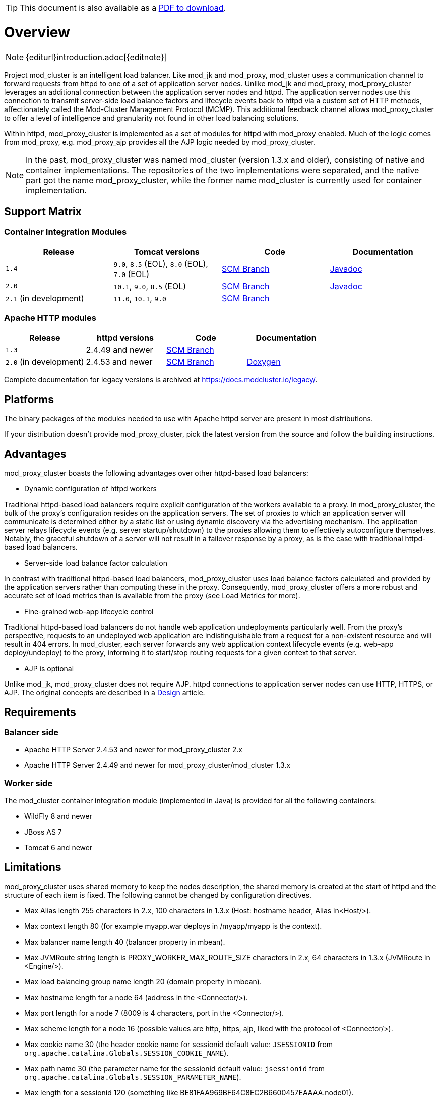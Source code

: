 ifeval::["{backend}" == "html5"]
TIP: This document is also available as a link:mod_cluster-v2-user-guide.pdf[PDF to download].
endif::[]

[[overview]]
= Overview

NOTE: {editurl}introduction.adoc[{editnote}]

Project mod_cluster is an intelligent load balancer. Like mod_jk and
mod_proxy, mod_cluster uses a communication channel to forward
requests from httpd to one of a set of application server nodes. Unlike
mod_jk and mod_proxy, mod_proxy_cluster leverages an additional connection
between the application server nodes and httpd. The application server
nodes use this connection to transmit server-side load balance factors
and lifecycle events back to httpd via a custom set of HTTP methods,
affectionately called the Mod-Cluster Management Protocol (MCMP). This
additional feedback channel allows mod_proxy_cluster to offer a level of
intelligence and granularity not found in other load balancing
solutions.

Within httpd, mod_proxy_cluster is implemented as a set of modules for httpd
with mod_proxy enabled. Much of the logic comes from mod_proxy, e.g.
mod_proxy_ajp provides all the AJP logic needed by mod_proxy_cluster.

NOTE: In the past, mod_proxy_cluster was named mod_cluster (version 1.3.x and older),
consisting of native and container implementations. The repositories of the two
implementations were separated, and the native part got the name mod_proxy_cluster, while
the former name mod_cluster is currently used for container implementation.

[[support-matrix]]
== Support Matrix

=== Container Integration Modules

|===
| Release | Tomcat versions | Code | Documentation

| `1.4` |  `9.0`, `8.5` (EOL), `8.0` (EOL), `7.0` (EOL) | https://github.com/modcluster/mod_cluster/tree/1.4.x[SCM Branch] | https://docs.modcluster.io/apidocs/1.4/[Javadoc]
| `2.0` | `10.1`, `9.0`, `8.5` (EOL) | https://github.com/modcluster/mod_cluster/tree/2.0.x[SCM Branch] | https://docs.modcluster.io/apidocs/2.0/[Javadoc]
| `2.1` (in development) | `11.0`, `10.1`, `9.0` | https://github.com/modcluster/mod_cluster/tree/main[SCM Branch] |
|===

=== Apache HTTP modules

|===
| Release | httpd versions | Code | Documentation

| `1.3` | 2.4.49 and newer | https://github.com/modcluster/mod_cluster/tree/1.3.x[SCM Branch] |
| `2.0` (in development) | 2.4.53 and newer | https://github.com/modcluster/mod_proxy_cluster/tree/main[SCM Branch] | https://docs.modcluster.io/apidocs/mpc-2.0/[Doxygen]
|===

Complete documentation for legacy versions is archived at https://docs.modcluster.io/legacy/.

[[platforms]]
== Platforms

The binary packages of the modules needed to use with Apache httpd server are present in most distributions.

If your distribution doesn't provide mod_proxy_cluster, pick the latest version from the source and follow
the building instructions.

[[advantages]]
== Advantages
mod_proxy_cluster boasts the following advantages over other httpd-based load balancers:

* Dynamic configuration of httpd workers

Traditional httpd-based load balancers require explicit configuration of the workers available to a proxy.
In mod_proxy_cluster, the bulk of the proxy's configuration resides on the application servers. The set of
proxies to which an application server will communicate is determined either by a static list or using dynamic
discovery via the advertising mechanism. The application server relays lifecycle events (e.g. server startup/shutdown)
to the proxies allowing them to effectively autoconfigure themselves. Notably, the graceful shutdown of a server
will not result in a failover response by a proxy, as is the case with traditional httpd-based load balancers.

* Server-side load balance factor calculation

In contrast with traditional httpd-based load balancers, mod_proxy_cluster uses load balance factors calculated and
provided by the application servers rather than computing these in the proxy. Consequently, mod_proxy_cluster offers
a more robust and accurate set of load metrics than is available from the proxy (see Load Metrics for more).

* Fine-grained web-app lifecycle control

Traditional httpd-based load balancers do not handle web application undeployments particularly well. From the proxy's
perspective, requests to an undeployed web application are indistinguishable from a request for a non-existent
resource and will result in 404 errors. In mod_cluster, each server forwards any web application context lifecycle
events (e.g. web-app deploy/undeploy) to the proxy, informing it to start/stop routing requests for a given context to
that server.

* AJP is optional

Unlike mod_jk, mod_proxy_cluster does not require AJP. httpd connections to application server nodes can use HTTP, HTTPS, or AJP.
The original concepts are described in a xref:developer/design.adoc[Design] article.

== Requirements

=== Balancer side

* Apache HTTP Server 2.4.53 and newer for mod_proxy_cluster 2.x
* Apache HTTP Server 2.4.49 and newer for mod_proxy_cluster/mod_cluster 1.3.x

=== Worker side

The mod_cluster container integration module (implemented in Java) is provided for all the following containers:

* WildFly 8 and newer
* JBoss AS 7
* Tomcat 6 and newer

== Limitations

mod_proxy_cluster uses shared memory to keep the nodes description, the shared memory is created at the start of httpd and
the structure of each item is fixed. The following cannot be changed by configuration directives.

* Max Alias length 255 characters in 2.x, 100 characters in 1.3.x (Host: hostname header, Alias in&lt;Host/&gt;).
* Max context length 80 (for example myapp.war deploys in /myapp/myapp is the context).
* Max balancer name length 40 (balancer property in mbean).
* Max JVMRoute string length is PROXY_WORKER_MAX_ROUTE_SIZE characters in 2.x, 64 characters in 1.3.x (JVMRoute in &lt;Engine/&gt;).
* Max load balancing group name length 20 (domain property in mbean).
* Max hostname length for a node 64 (address in the &lt;Connector/&gt;).
* Max port length for a node 7 (8009 is 4 characters, port in the &lt;Connector/&gt;).
* Max scheme length for a node 16 (possible values are http, https, ajp, liked with the protocol of &lt;Connector/&gt;).
* Max cookie name 30 (the header cookie name for sessionid default value: `JSESSIONID` from `org.apache.catalina.Globals.SESSION_COOKIE_NAME`).
* Max path name 30 (the parameter name for the sessionid default value: `jsessionid` from `org.apache.catalina.Globals.SESSION_PARAMETER_NAME`).
* Max length for a sessionid 120 (something like BE81FAA969BF64C8EC2B6600457EAAAA.node01).

== Downloads

Download the latest https://modcluster.io/downloads/[mod_cluster release].

The release contains the source to build the WildFly/JBoss AS/Tomcat Java distributions

The native part is developed in https://github.com/modcluster/mod_proxy_cluster (with 1.3.x version and older
available in the original repository https://github.com/modcluster/mod_cluster/tree/1.3.x).
The native part is compatible with the 2.0.x and 1.4.x branches of mod_cluster

Alternatively, you can build from source using the https://github.com/modcluster/mod_cluster[mod_cluster git repository]
and https://github.com/modcluster/mod_proxy_cluster[mod_proxy_cluster git repository].

== Configuration

If you want to skip the details and just set up a minimal working
installation of mod_cluster, see the link:#quick-start-guide[Quick Start Guide].

* Configuring link:#httpd[balancer]
* Configuring link:#container-integration-configuration[workers]

[[migration]]
== Migration from mod_jk or mod_proxy

Migrating from mod_jk or mod_proxy is fairly straightforward. In general, much of the configuration previously
found in `httpd.conf` is now defined in the application server worker nodes.

* Migrating from link:#migration-from-mod_jk[mod_jk]
* Migrating from link:#migration-from-mod_proxy[mod_proxy]

== SSL support

Both the request connections between httpd and the application server nodes, and the feedback channel
between the nodes and httpd can be secured. The former is achieved via the mod_proxy_https module and a corresponding
ssl-enabled HTTP connector in JBoss Web or Undertow. The latter requires the link:#using-ssl-in-mod_cluster[mod_ssl
module] and link:#ssl-configuration[explicit configuration in WildFly/JBoss AS/Web/Undertow].

mod_cluster contains mod_ssl, therefore the warning (copied from OpenSSL https://www.openssl.org/[website]).

WARNING: Strong cryptography: Please remember that export/import and/or use of strong cryptography software, providing
cryptography hooks, or even just communicating technical details about cryptography software is illegal in some parts
of the world. So when you import this package to your country, re-distribute it from there or even just email technical
suggestions or even source patches to the authors or other people you are strongly advised to pay close attention to
any laws or regulations which apply to you. The authors of openssl are not liable for any violations you make here. So
be careful, it is your responsibility.


